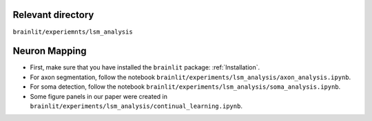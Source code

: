 Relevant directory
------------------

``brainlit/experiemnts/lsm_analysis``

Neuron Mapping
--------------

* First, make sure that you have installed the ``brainlit`` package: :ref:`Installation`. 

* For axon segmentation, follow the notebook ``brainlit/experiments/lsm_analysis/axon_analysis.ipynb``.

* For soma detection, follow the notebook ``brainlit/experiments/lsm_analysis/soma_analysis.ipynb``.

*  Some figure panels in our paper were created in ``brainlit/experiments/lsm_analysis/continual_learning.ipynb``.
